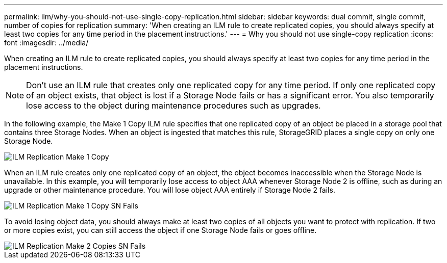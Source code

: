 ---
permalink: ilm/why-you-should-not-use-single-copy-replication.html
sidebar: sidebar
keywords: dual commit, single commit, number of copies for replication
summary: 'When creating an ILM rule to create replicated copies, you should always specify at least two copies for any time period in the placement instructions.'
---
= Why you should not use single-copy replication
:icons: font
:imagesdir: ../media/

[.lead]
When creating an ILM rule to create replicated copies, you should always specify at least two copies for any time period in the placement instructions.

NOTE: Don't use an ILM rule that creates only one replicated copy for any time period. If only one replicated copy of an object exists, that object is lost if a Storage Node fails or has a significant error. You also temporarily lose access to the object during maintenance procedures such as upgrades.

In the following example, the Make 1 Copy ILM rule specifies that one replicated copy of an object be placed in a storage pool that contains three Storage Nodes. When an object is ingested that matches this rule, StorageGRID places a single copy on only one Storage Node.

image::../media/ilm_replication_make_1_copy.png[ILM Replication Make 1 Copy]

When an ILM rule creates only one replicated copy of an object, the object becomes inaccessible when the Storage Node is unavailable. In this example, you will temporarily lose access to object AAA whenever Storage Node 2 is offline, such as during an upgrade or other maintenance procedure. You will lose object AAA entirely if Storage Node 2 fails.

image::../media/ilm_replication_make_1_copy_sn_fails.png[ILM Replication Make 1 Copy SN Fails]

To avoid losing object data, you should always make at least two copies of all objects you want to protect with replication. If two or more copies exist, you can still access the object if one Storage Node fails or goes offline.

image::../media/ilm_replication_make_2_copies_sn_fails.png[ILM Replication Make 2 Copies SN Fails]
